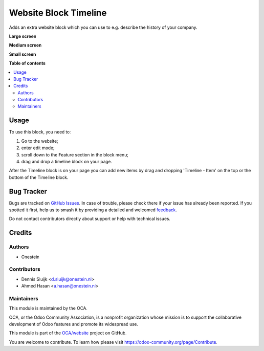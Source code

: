 ======================
Website Block Timeline
======================

.. 
   !!!!!!!!!!!!!!!!!!!!!!!!!!!!!!!!!!!!!!!!!!!!!!!!!!!!
   !! This file is generated by oca-gen-addon-readme !!
   !! changes will be overwritten.                   !!
   !!!!!!!!!!!!!!!!!!!!!!!!!!!!!!!!!!!!!!!!!!!!!!!!!!!!
   !! source digest: sha256:b45a2adb7c938eb7a95cfe4ab9ded561a59cb99768b2f148e754663b2cacc9c4
   !!!!!!!!!!!!!!!!!!!!!!!!!!!!!!!!!!!!!!!!!!!!!!!!!!!!

.. |badge1| image:: https://img.shields.io/badge/maturity-Beta-yellow.png
    :target: https://odoo-community.org/page/development-status
    :alt: Beta
.. |badge2| image:: https://img.shields.io/badge/licence-AGPL--3-blue.png
    :target: http://www.gnu.org/licenses/agpl-3.0-standalone.html
    :alt: License: AGPL-3
.. |badge3| image:: https://img.shields.io/badge/github-OCA%2Fwebsite-lightgray.png?logo=github
    :target: https://github.com/OCA/website/tree/11.0/website_snippet_timeline
    :alt: OCA/website
.. |badge4| image:: https://img.shields.io/badge/weblate-Translate%20me-F47D42.png
    :target: https://translation.odoo-community.org/projects/website-11-0/website-11-0-website_snippet_timeline
    :alt: Translate me on Weblate
.. |badge5| image:: https://img.shields.io/badge/runboat-Try%20me-875A7B.png
    :target: https://runboat.odoo-community.org/builds?repo=OCA/website&target_branch=11.0
    :alt: Try me on Runboat

|badge1| |badge2| |badge3| |badge4| |badge5|

Adds an extra website block which you can use to e.g. describe the history of your company.

**Large screen**

.. image:: https://raw.githubusercontent.com/website_snippet_timeline/static/description/screenshot.png
    :alt: Screenshot of large screen
    :width: 100%

**Medium screen**

.. image:: https://raw.githubusercontent.com/website_snippet_timeline/static/description/screenshot-medium.png
    :alt: Screenshot of medium screen

**Small screen**

.. image:: https://raw.githubusercontent.com/website_snippet_timeline/static/description/screenshot-small.png
    :alt: Screenshot of small screen

**Table of contents**

.. contents::
   :local:

Usage
=====

To use this block, you need to:

#. Go to the website;
#. enter edit mode;
#. scroll down to the Feature section in the block menu;
#. drag and drop a timeline block on your page.

After the Timeline block is on your page you can add new items by
drag and dropping 'Timeline - Item' on the top or the bottom of the
Timeline block.

Bug Tracker
===========

Bugs are tracked on `GitHub Issues <https://github.com/OCA/website/issues>`_.
In case of trouble, please check there if your issue has already been reported.
If you spotted it first, help us to smash it by providing a detailed and welcomed
`feedback <https://github.com/OCA/website/issues/new?body=module:%20website_snippet_timeline%0Aversion:%2011.0%0A%0A**Steps%20to%20reproduce**%0A-%20...%0A%0A**Current%20behavior**%0A%0A**Expected%20behavior**>`_.

Do not contact contributors directly about support or help with technical issues.

Credits
=======

Authors
~~~~~~~

* Onestein

Contributors
~~~~~~~~~~~~

* Dennis Sluijk <d.sluijk@onestein.nl>
* Ahmed Hasan <a.hasan@onestein.nl>

Maintainers
~~~~~~~~~~~

This module is maintained by the OCA.

.. image:: https://odoo-community.org/logo.png
   :alt: Odoo Community Association
   :target: https://odoo-community.org

OCA, or the Odoo Community Association, is a nonprofit organization whose
mission is to support the collaborative development of Odoo features and
promote its widespread use.

This module is part of the `OCA/website <https://github.com/OCA/website/tree/11.0/website_snippet_timeline>`_ project on GitHub.

You are welcome to contribute. To learn how please visit https://odoo-community.org/page/Contribute.
